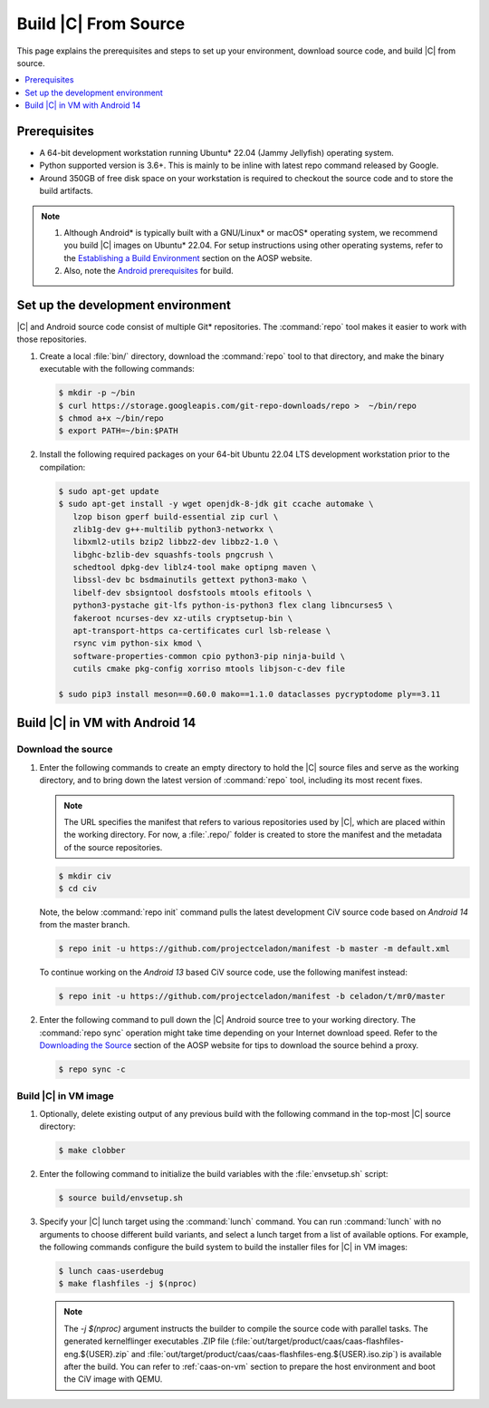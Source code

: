 .. _build-from-source:

Build |C| From Source
#####################

This page explains the prerequisites and steps to set up your environment,
download source code, and build |C| from source.

.. contents::
   :local:
   :depth: 1

Prerequisites
*************

* A 64-bit development workstation running Ubuntu\* 22.04 (Jammy Jellyfish)
  operating system.

* Python supported version is 3.6+. This is mainly to be inline with latest repo command released by Google.

* Around 350GB of free disk space on your workstation is required to
  checkout the source code and to store the build artifacts.

.. note::
   #. Although Android\* is typically built with a GNU/Linux\* or macOS\*
      operating system, we recommend you build |C| images on Ubuntu\* 22.04.
      For setup instructions using other operating systems, refer to the
      `Establishing a Build Environment <https://source.android.com/setup/build/initializing>`_ section on the AOSP website.
   #. Also, note the `Android prerequisites <https://source.android.com/setup/build/requirements>`_ for build.

Set up the development environment
**********************************

|C| and Android source code consist of multiple Git\* repositories. The
:command:`repo` tool makes it easier to work with those repositories.

#. Create a local :file:`bin/` directory, download the :command:`repo` tool
   to that directory, and make the binary executable with the following commands:

   .. code-block:: bash

       $ mkdir -p ~/bin
       $ curl https://storage.googleapis.com/git-repo-downloads/repo >  ~/bin/repo
       $ chmod a+x ~/bin/repo
       $ export PATH=~/bin:$PATH

#. Install the following required packages on your 64-bit Ubuntu 22.04 LTS
   development workstation prior to the compilation:

   .. code-block:: bash

      $ sudo apt-get update
      $ sudo apt-get install -y wget openjdk-8-jdk git ccache automake \
         lzop bison gperf build-essential zip curl \
         zlib1g-dev g++-multilib python3-networkx \
         libxml2-utils bzip2 libbz2-dev libbz2-1.0 \
         libghc-bzlib-dev squashfs-tools pngcrush \
         schedtool dpkg-dev liblz4-tool make optipng maven \
         libssl-dev bc bsdmainutils gettext python3-mako \
         libelf-dev sbsigntool dosfstools mtools efitools \
         python3-pystache git-lfs python-is-python3 flex clang libncurses5 \
         fakeroot ncurses-dev xz-utils cryptsetup-bin \
         apt-transport-https ca-certificates curl lsb-release \
         rsync vim python-six kmod \
         software-properties-common cpio python3-pip ninja-build \
         cutils cmake pkg-config xorriso mtools libjson-c-dev file

      $ sudo pip3 install meson==0.60.0 mako==1.1.0 dataclasses pycryptodome ply==3.11



Build |C| in VM with Android 14
*******************************

Download the source
===================

#. Enter the following commands to create an empty directory to hold the
   |C| source files and serve as the working directory, and to bring down the
   latest version of :command:`repo` tool, including its most recent fixes.

   .. note::
      The URL specifies the manifest that refers to various repositories
      used by |C|, which are placed within the working directory. For now, a
      :file:`.repo/` folder is created to store the manifest and the metadata of
      the source repositories.

   .. code-block:: bash

       $ mkdir civ
       $ cd civ

   Note, the below :command:`repo init` command pulls the latest development
   CiV source code based on *Android 14* from the master branch.

   .. code-block:: bash

       $ repo init -u https://github.com/projectceladon/manifest -b master -m default.xml

   To continue working on the *Android 13* based CiV source code,
   use the following manifest instead:

   .. code-block:: bash

       $ repo init -u https://github.com/projectceladon/manifest -b celadon/t/mr0/master

#. Enter the following command to pull down the |C| Android source tree to
   your working directory. The :command:`repo sync` operation might take time
   depending on your Internet download speed. Refer to the
   `Downloading the Source <https://source.android.com/setup/build/downloading>`_
   section of the AOSP website for tips to download the source behind a
   proxy.

   .. code-block:: bash

       $ repo sync -c

.. _build-os-image:

Build |C| in VM image
=====================

#. Optionally, delete existing output of any previous build with the
   following command in the top-most |C| source directory:

   .. code-block:: bash

       $ make clobber

#. Enter the following command to initialize the build variables with the
   :file:`envsetup.sh` script:

   .. code-block:: bash

       $ source build/envsetup.sh

#. Specify your |C| lunch target using the :command:`lunch` command. You can
   run :command:`lunch` with no arguments to choose different build
   variants, and select a lunch target from a list of available options.
   For example, the following commands configure the build system to
   build the installer files for |C| in VM images:

   .. code-block:: bash

       $ lunch caas-userdebug
       $ make flashfiles -j $(nproc)

   .. note::
         The *-j $(nproc)* argument instructs the builder to compile the source
         code with parallel tasks. The generated kernelflinger executables
         .ZIP file
         (:file:`out/target/product/caas/caas-flashfiles-eng.${USER}.zip`
         and :file:`out/target/product/caas/caas-flashfiles-eng.${USER}.iso.zip`)
         is available after the build. You can refer to :ref:`caas-on-vm`
         section to prepare the host environment and boot the CiV image with QEMU.


.. _ Intel® Advanced Vector Extensions (Intel® AVX):    https://en.wikipedia.org/wiki/Advanced_Vector_Extensions#Advanced_Vector_Extensions
.. _Intel® Advanced Vector Extensions 2 (Intel® AVX2):   https://en.wikipedia.org/wiki/Advanced_Vector_Extensions#Advanced_Vector_Extensions_2
.. _Comet Lake: https://en.wikipedia.org/wiki/Comet_Lake
